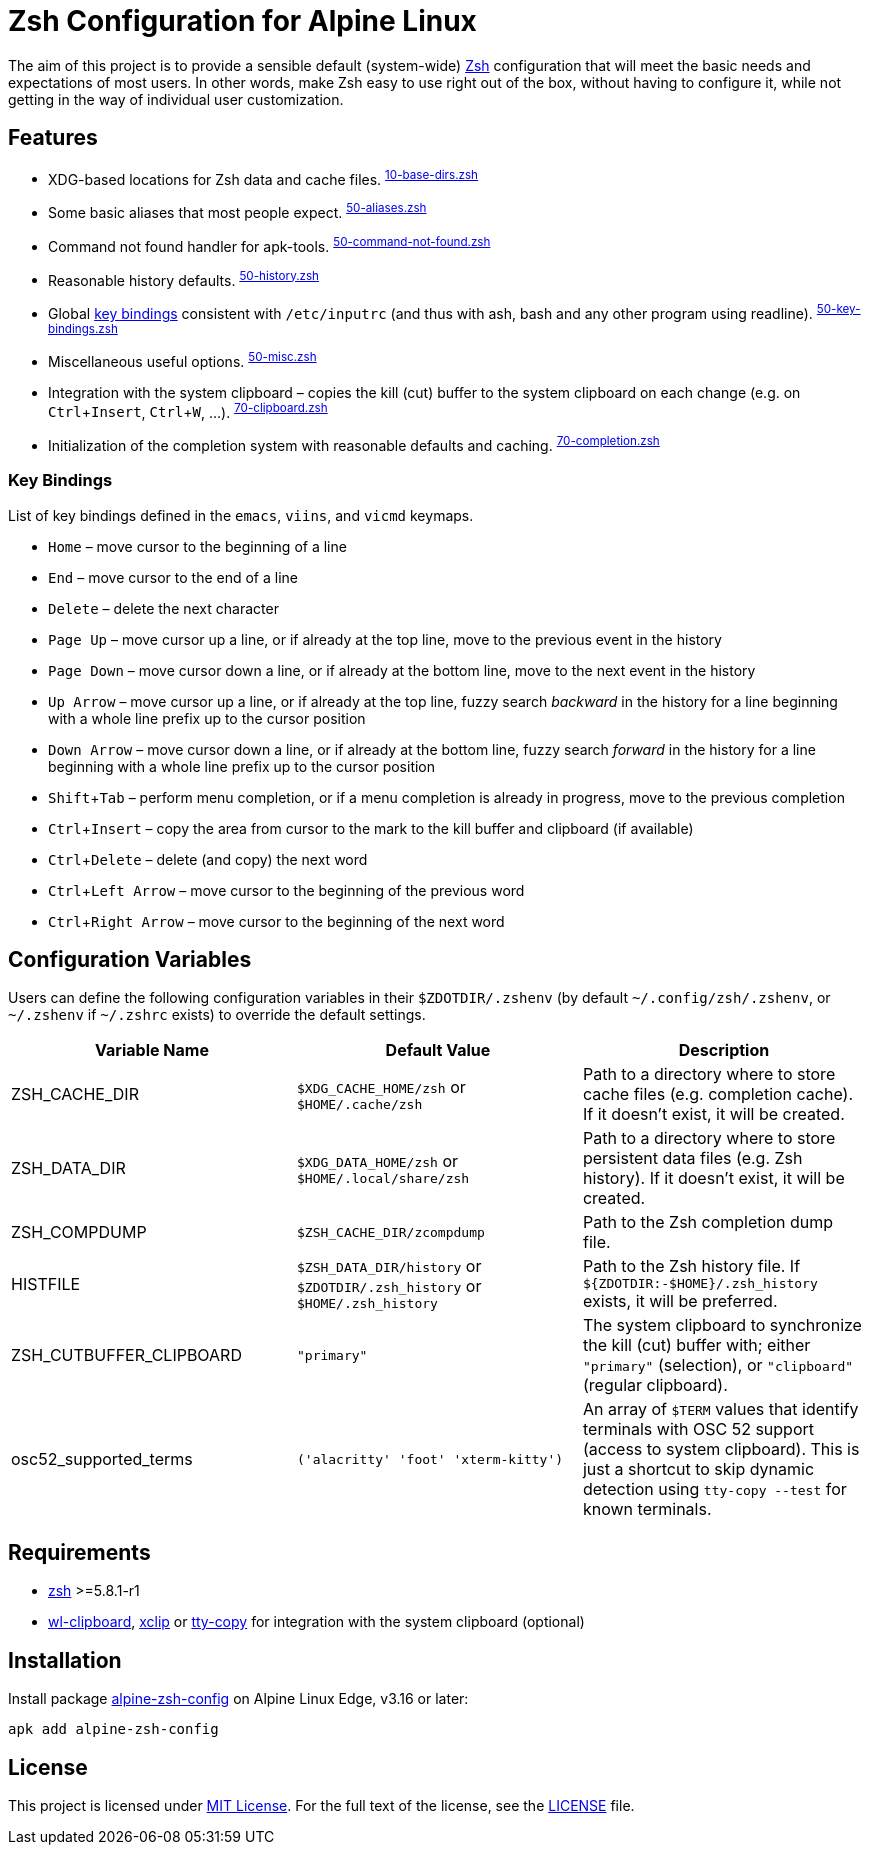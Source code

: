 = Zsh Configuration for Alpine Linux
:proj-name: alpine-zsh-config
:gh-name: jirutka/{proj-name}
// Enable kbd:[] macro
:experimental:

The aim of this project is to provide a sensible default (system-wide) https://www.zsh.org/[Zsh] configuration that will meet the basic needs and expectations of most users.
In other words, make Zsh easy to use right out of the box, without having to configure it, while not getting in the way of individual user customization.


== Features

* XDG-based locations for Zsh data and cache files. ^link:zshrc.d/10-base-dirs.zsh[10-base-dirs.zsh]^
* Some basic aliases that most people expect. ^link:zshrc.d/50-aliases.zsh[50-aliases.zsh]^
* Command not found handler for apk-tools. ^link:zshrc.d/50-command-not-found.zsh[50-command-not-found.zsh]^
* Reasonable history defaults. ^link:zshrc.d/50-history.zsh[50-history.zsh]^
* Global <<Key Bindings,key bindings>> consistent with `/etc/inputrc` (and thus with ash, bash and any other program using readline). ^link:zshrc.d/50-key-bindings.zsh[50-key-bindings.zsh]^
* Miscellaneous useful options. ^link:zshrc.d/50-misc.zsh[50-misc.zsh]^
* Integration with the system clipboard – copies the kill (cut) buffer to the system clipboard on each change (e.g. on kbd:[Ctrl + Insert], kbd:[Ctrl + W], …). ^link:zshrc.d/70-clipboard.zsh[70-clipboard.zsh]^
* Initialization of the completion system with reasonable defaults and caching. ^link:zshrc.d/70-completion.zsh[70-completion.zsh]^


=== Key Bindings

List of key bindings defined in the `emacs`, `viins`, and `vicmd` keymaps.

* kbd:[Home] – move cursor to the beginning of a line
* kbd:[End] – move cursor to the end of a line
* kbd:[Delete] – delete the next character
* kbd:[Page Up] – move cursor up a line, or if already at the top line, move to the previous event in the history
* kbd:[Page Down] – move cursor down a line, or if already at the bottom line, move to the next event in the history
* kbd:[Up Arrow] – move cursor up a line, or if already at the top line, fuzzy search _backward_ in the history for a line beginning with a whole line prefix up to the cursor position
* kbd:[Down Arrow] – move cursor down a line, or if already at the bottom line, fuzzy search _forward_ in the history for a line beginning with a whole line prefix up to the cursor position
* kbd:[Shift + Tab] – perform menu completion, or if a menu completion is already in progress, move to the previous completion
* kbd:[Ctrl + Insert] – copy the area from cursor to the mark to the kill buffer and clipboard (if available)
* kbd:[Ctrl + Delete] – delete (and copy) the next word
* kbd:[Ctrl + Left Arrow] – move cursor to the beginning of the previous word
* kbd:[Ctrl + Right Arrow] – move cursor to the beginning of the next word


== Configuration Variables

Users can define the following configuration variables in their `$ZDOTDIR/.zshenv` (by default `~/.config/zsh/.zshenv`, or `~/.zshenv` if `~/.zshrc` exists) to override the default settings.

|===
| Variable Name | Default Value | Description

| ZSH_CACHE_DIR
| `$XDG_CACHE_HOME/zsh` or `$HOME/.cache/zsh`
| Path to a directory where to store cache files (e.g. completion cache). If it doesn’t exist, it will be created.

| ZSH_DATA_DIR
| `$XDG_DATA_HOME/zsh` or `$HOME/.local/share/zsh`
| Path to a directory where to store persistent data files (e.g. Zsh history). If it doesn’t exist, it will be created.

| ZSH_COMPDUMP
| `$ZSH_CACHE_DIR/zcompdump`
| Path to the Zsh completion dump file.

| HISTFILE
| `$ZSH_DATA_DIR/history` or `$ZDOTDIR/.zsh_history` or `$HOME/.zsh_history`
| Path to the Zsh history file. If `${ZDOTDIR:-$HOME}/.zsh_history` exists, it will be preferred.

| ZSH_CUTBUFFER_CLIPBOARD
| `"primary"`
| The system clipboard to synchronize the kill (cut) buffer with; either `"primary"` (selection), or `"clipboard"` (regular clipboard).

| osc52_supported_terms
| `('alacritty' 'foot' 'xterm-kitty')`
| An array of `$TERM` values that identify terminals with OSC 52 support (access to system clipboard). This is just a shortcut to skip dynamic detection using `tty-copy --test` for known terminals.
|===


== Requirements

* https://pkgs.alpinelinux.org/packages?name=zsh[zsh] >=5.8.1-r1
* https://pkgs.alpinelinux.org/packages?name=wl-clipboard[wl-clipboard], https://pkgs.alpinelinux.org/packages?name=xclip[xclip] or https://pkgs.alpinelinux.org/packages?name=tty-copy[tty-copy] for integration with the system clipboard (optional)


== Installation

Install package https://pkgs.alpinelinux.org/packages?name={proj-name}[{proj-name}] on Alpine Linux Edge, v3.16 or later:

[source, sh, subs="+attributes"]
apk add {proj-name}


== License

This project is licensed under http://opensource.org/licenses/MIT/[MIT License].
For the full text of the license, see the link:LICENSE[LICENSE] file.

